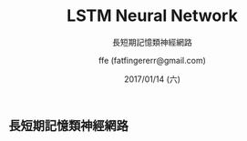 #+TITLE: LSTM Neural Network
#+SUBTITLE: 長短期記憶類神經網路
#+DATE: 2017/01/14 (六)
#+AUTHOR: ffe (fatfingererr@gmail.com)
#+EMAIL: fatifngererr.tw@gmail.com
#+OPTIONS: ':nil *:t -:t ::t <:t H:3 \n:nil ^:t arch:headline
#+OPTIONS: author:t c:nil creator:comment d:(not "LOGBOOK") date:t
#+OPTIONS: e:t email:nil f:t inline:t num:nil p:nil pri:nil stat:t
#+OPTIONS: tags:t tasks:t tex:t timestamp:t toc:nil todo:t |:t

#+DESCRIPTION:
#+EXCLUDE_TAGS: noexport
#+KEYWORDS:
#+LANGUAGE: en
#+SELECT_TAGS: export

#+GOOGLE_PLUS: https://plus.google.com/fatfingererr
#+COMPANY: <a href="http://www.ffe.tw/">http://www.ffe.tw/</a>
#+WWW: http://ffe.tw/
#+GITHUB: http://github.com/fatfingererr
#+TWITTER: fatfingererr

#+FAVICON: images/fatfingererr.png
#+ICON: images/fatfingererr.png
#+HASHTAG: fatfingererr

# Fork me ribbon
#+BEGIN_EXPORT html
<a href="https://github.com/fatfingererr/note/blob/master/LSTM.org">
<img style="position: absolute; top: 0; right: 0; border: 0;" src="https://s3.amazonaws.com/github/ribbons/forkme_right_darkblue_121621.png" alt="Fork me on GitHub">
</a>
#+END_EXPORT

** 長短期記憶類神經網路
